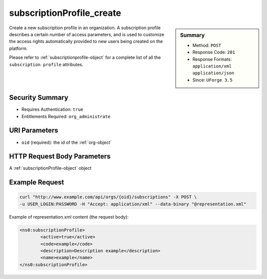 .. Copyright 2016 FUJITSU LIMITED

.. _subscriptionProfile-create:

subscriptionProfile_create
--------------------------

.. function:: POST /orgs/{oid}/subscriptions

.. sidebar:: Summary

	* Method: ``POST``
	* Response Code: ``201``
	* Response Formats: ``application/xml`` ``application/json``
	* Since: ``UForge 3.5``

Create a new subscription profile in an organization.  A subscription profile describes a certain number of access parameters, and is used to customize the access rights automatically provided to new users being created on the platform. 

Please refer to :ref:`subscriptionprofile-object` for a complete list of all the ``subscription profile`` attributes.

Security Summary
~~~~~~~~~~~~~~~~

* Requires Authentication: ``true``
* Entitlements Required: ``org_administrate``

URI Parameters
~~~~~~~~~~~~~~

* ``oid`` (required): the id of the :ref:`org-object`

HTTP Request Body Parameters
~~~~~~~~~~~~~~~~~~~~~~~~~~~~

A :ref:`subscriptionProfile-object` object

Example Request
~~~~~~~~~~~~~~~

.. code-block:: bash

	curl "http://www.example.com/api/orgs/{oid}/subscriptions" -X POST \
	-u USER_LOGIN:PASSWORD -H "Accept: application/xml" --data-binary "@representation.xml"

Example of representation.xml content (the request body):

.. code-block:: xml

	<ns0:subscriptionProfile>
		<active>true</active>
		<code>example</code>
		<description>Description example</description>
		<name>example</name>
	</ns0:subscriptionProfile>


.. seealso::

	 * :ref:`subscriptionprofile-object`
	 * :ref:`subscriptionProfile-getAll`
	 * :ref:`subscriptionProfile-get`
	 * :ref:`subscriptionProfile-update`
	 * :ref:`subscriptionProfile-remove`
	 * :ref:`subscriptionProfileOS-update`
	 * :ref:`subscriptionProfileAdmins-update`
	 * :ref:`subscriptionProfileRoles-update`
	 * :ref:`subscriptionProfileQuotas-update`
	 * :ref:`subscriptionProfileTargetFormat-update`
	 * :ref:`subscriptionProfileTargetPlatform-update`
